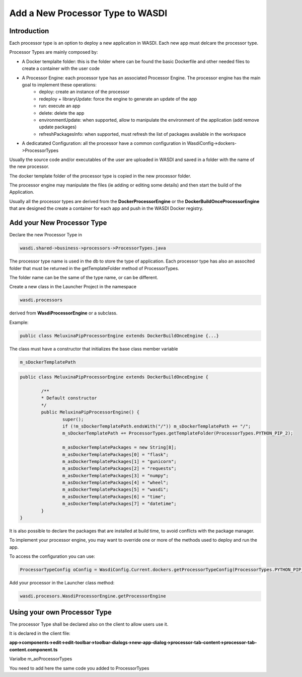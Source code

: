 .. _AddProcessor:

Add a New Processor Type to WASDI
=================================

Introduction
---------------------------
Each processor type is an option to deploy a new application in WASDI. Each new app must delcare the processor type.

Processor Types are mainly composed by:

* A Docker templalte folder: this is the folder where can be found the basic Dockerfile and other needed files to create a container with the user code
* A Processor Engine: each processor type has an associated Processor Engine. The processor engine has the main goal to implement these operations:
	* deploy: create an instance of the processor
	* redeploy + libraryUpdate: force the engine to generate an update of the app
	* run: execute an app
	* delete: delete the app
	* environmentUpdate: when supported, allow to manipulate the environment of the application (add remove update packages)
	* refreshPackagesInfo: when supported, must refresh the list of packages available in the workspace
* A dedicatated Configuration: all the processor have a common configuration in WasdiConfig->dockers->ProcessorTypes
	
Usually the source code and/or executables of the user are uploaded in WASDI and saved in a folder with the name of the new processor.


The docker template folder of the processor type is copied in the new processor folder.


The processor engine may manipulate the files (ie adding or editing some details) and then start the build of the Application.


Usually all the processor types are derived from the **DockerProcessorEngine** or the **DockerBuildOnceProcessorEngine** that are designed the create a container for each app and push in the WASDI Docker registry.

Add your New Processor Type
---------------------------

Declare the new Processor Type in 

.. code-block:: java

	wasdi.shared->business->processors->ProcessorTypes.java

The processor type name is used in the db to store the type of application.
Each processor type has also an associted folder that must be returned in the getTemplateFolder method of ProcessorTypes. 

The folder name can be the same of the type name, or can be different.

Create a new class in the Launcher Project in the namespace

.. code-block:: java

	wasdi.processors

derived from **WasdiProcessorEngine** or a subclass. 

Example: 

.. code-block:: java

	public class MeluxinaPipProcessorEngine extends DockerBuildOnceEngine {...}

The class must have a constructor that initializes the base class member variable 

.. code-block:: java

	m_sDockerTemplatePath

.. code-block:: java

	public class MeluxinaPipProcessorEngine extends DockerBuildOnceEngine {

		/**
		* Default constructor
		*/
		public MeluxinaPipProcessorEngine() {
			super();
			if (!m_sDockerTemplatePath.endsWith("/")) m_sDockerTemplatePath += "/";
			m_sDockerTemplatePath += ProcessorTypes.getTemplateFolder(ProcessorTypes.PYTHON_PIP_2);
			
			m_asDockerTemplatePackages = new String[8];
			m_asDockerTemplatePackages[0] = "flask";
			m_asDockerTemplatePackages[1] = "gunicorn";
			m_asDockerTemplatePackages[2] = "requests";
			m_asDockerTemplatePackages[3] = "numpy";
			m_asDockerTemplatePackages[4] = "wheel";
			m_asDockerTemplatePackages[5] = "wasdi";
			m_asDockerTemplatePackages[6] = "time";
			m_asDockerTemplatePackages[7] = "datetime";
		}
	}

It is also possible to declare the packages that are installed at build time, to avoid conflicts with the package manager.

To implement your processor engine, you may want to override one or more of the methods used to deploy and run the app.

To access the configuration you can use:

.. code-block:: java

	ProcessorTypeConfig oConfig = WasdiConfig.Current.dockers.getProcessorTypeConfig(ProcessorTypes.PYTHON_PIP_MELUXINA);

Add your processor in the Launcher class method:

.. code-block:: java

	wasdi.procesors.WasdiProcessorEngine.getProcessorEngine

Using your own Processor Type
-----------------------------

The processor Type shall be declared also on the client to allow users use it.

It is declared in the client file:

**app->components->edit->edit-toolbar->toolbar-dialogs->new-app-dialog->processor-tab-content->processor-tab-content.component.ts**

Varialbe m_aoProcessorTypes

You need to add here the same code you added to ProcessorTypes

